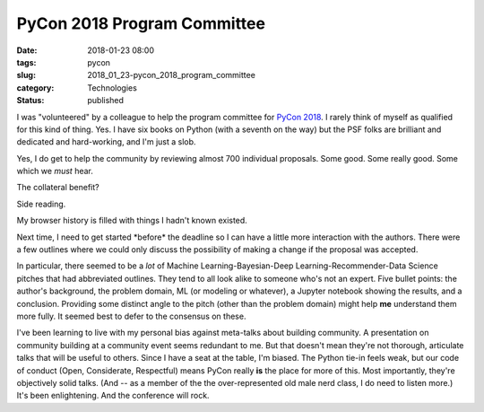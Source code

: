 PyCon 2018 Program Committee
============================

:date: 2018-01-23 08:00
:tags: pycon
:slug: 2018_01_23-pycon_2018_program_committee
:category: Technologies
:status: published

I was "volunteered" by a colleague to help the program committee for
`PyCon 2018 <https://us.pycon.org/2018/about/>`__. I rarely think of
myself as qualified for this kind of thing. Yes. I have six books on
Python (with a seventh on the way) but the PSF folks are brilliant and
dedicated and hard-working, and I'm just a slob.


Yes, I do get to help the community by reviewing almost 700
individual proposals. Some good. Some really good. Some which we
*must* hear.


The collateral benefit?


Side reading.


My browser history is filled with things I hadn't known existed.


Next time, I need to get started \*before\* the deadline so I can
have a little more interaction with the authors. There were a few
outlines where we could only discuss the possibility of making a
change if the proposal was accepted.


In particular, there seemed to be a *lot* of Machine
Learning-Bayesian-Deep Learning-Recommender-Data Science pitches that
had abbreviated outlines. They tend to all look alike to someone
who's not an expert. Five bullet points: the author's background, the
problem domain, ML (or modeling or whatever), a Jupyter notebook
showing the results, and a conclusion.  Providing some distinct angle
to the pitch (other than the problem domain) might help **me**
understand them more fully. It seemed best to defer to the consensus
on these.

I've been learning to live with my personal bias against meta-talks
about building community. A presentation on community building at a
community event seems redundant to me. But that doesn't mean they're
not thorough, articulate talks that will be useful to others. Since I
have a seat at the table, I'm biased. The Python tie-in feels weak,
but our code of conduct (Open, Considerate, Respectful) means PyCon
really **is** the place for more of this. Most importantly, they're
objectively solid talks. (And -- as a member of the the
over-represented old male nerd class, I do need to listen more.)
It's been enlightening. And the conference will rock.





